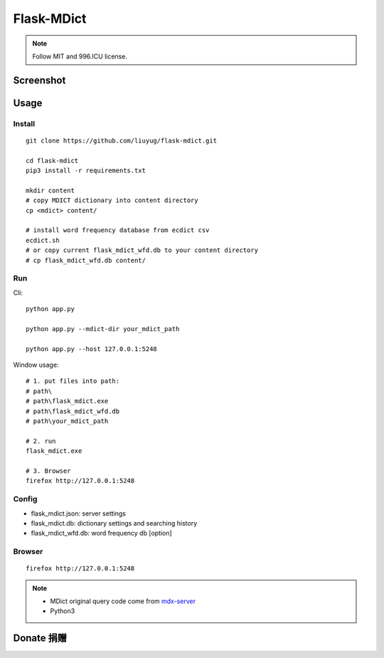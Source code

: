 ===========
Flask-MDict
===========

.. NOTE::

    Follow MIT and 996.ICU license.

Screenshot
==========

.. image:: mdict_screenshot.png

Usage
======
Install
--------
::

    git clone https://github.com/liuyug/flask-mdict.git

    cd flask-mdict
    pip3 install -r requirements.txt

    mkdir content
    # copy MDICT dictionary into content directory
    cp <mdict> content/

    # install word frequency database from ecdict csv
    ecdict.sh
    # or copy current flask_mdict_wfd.db to your content directory
    # cp flask_mdict_wfd.db content/


Run
----
Cli::

    python app.py

    python app.py --mdict-dir your_mdict_path

    python app.py --host 127.0.0.1:5248


Window usage::

    # 1. put files into path:
    # path\
    # path\flask_mdict.exe
    # path\flask_mdict_wfd.db
    # path\your_mdict_path

    # 2. run
    flask_mdict.exe

    # 3. Browser
    firefox http://127.0.0.1:5248


Config
-------

+ flask_mdict.json: server settings
+ flask_mdict.db: dictionary settings and searching history
+ flask_mdict_wfd.db: word frequency db [option]

Browser
--------
::

    firefox http://127.0.0.1:5248

.. note::

    +   MDict original query code come from mdx-server_
    +   Python3

.. _mdx-server: https://github.com/ninja33/mdx-server

Donate 捐赠
===========

.. |alipay_pay| image:: alipay_pay.jpg
    :width: 45%

.. |wx_pay| image:: wx_pay.png
    :width: 45%

|wx_pay| |alipay_pay|
